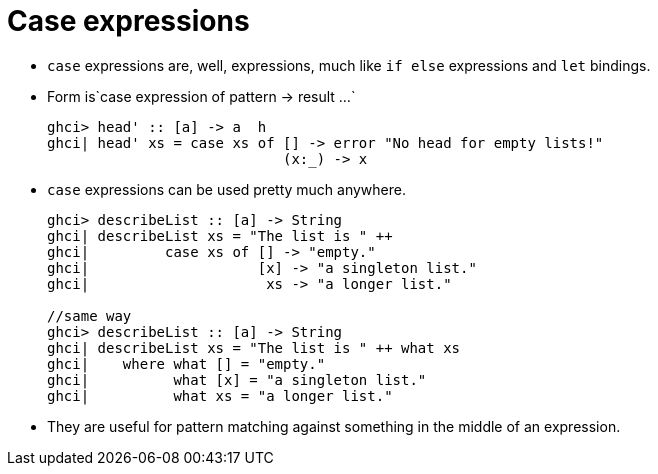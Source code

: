 // = Your Blog title
// See https://hubpress.gitbooks.io/hubpress-knowledgebase/content/ for information about the parameters.
// :hp-image: /covers/cover.png
// :published_at: 2019-01-31
// :hp-tags: HubPress, Blog, Open_Source,
// :hp-alt-title: My English Title
= Case expressions

* `case` expressions are, well, expressions, much like `if else` expressions and `let` bindings.
* Form is`case expression of pattern &#8594; result ...`
+
[source, sh]
----
ghci> head' :: [a] -> a  h
ghci| head' xs = case xs of [] -> error "No head for empty lists!"
                            (x:_) -> x
----
* `case` expressions can be used pretty much anywhere.
+
[source, sh]
----
ghci> describeList :: [a] -> String
ghci| describeList xs = "The list is " ++ 
ghci|         case xs of [] -> "empty."
ghci|                    [x] -> "a singleton list."     
ghci|                     xs -> "a longer list."

//same way
ghci> describeList :: [a] -> String  
ghci| describeList xs = "The list is " ++ what xs  
ghci|    where what [] = "empty."  
ghci|          what [x] = "a singleton list."  
ghci|          what xs = "a longer list."
----
* They are useful for pattern matching against something in the middle of an expression.